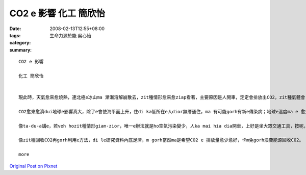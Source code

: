 CO2 e 影響  化工 簡欣怡
##############################

:date: 2008-02-13T12:55+08:00
:tags: 
:category: 生命力源於能   吳心怡
:summary: 


:: 

  CO2 e 影響

  化工 簡欣怡


  現此時，天氣愈來愈燒熱，連北極e冰山ma 漸漸溶解崩散去，zit種情形愈來愈ziap看著，主要原因是人開車，定定會排放出CO2，zit種氣體會 ho 地球e 溫度愈來愈guan，尤其是di最近e這幾年。若veh ho zit種情形減少，唯一e辦法就是ho空氣污染變少，人ka mai hia diann開車，上好是坐大眾交通工具，按呢，CO2一定edang減少ve少。造成zit種現象e第二原因就是現代人為了生活e方便，diorh去剉樹a來用，a m gorh 樹na 愈剉愈濟，樹林diorh ve sai吸收CO2，所以，這ma 是CO2愈來愈濟e原因之ㄧ。

  CO2愈來愈濟dui地球e影響真大，除了e會使海平面上升，住di ka低所在e人dior無厝通住，ma 有可能gorh有新e傳染病；地球e溫度ma e 愈來愈guan；科學家di le討論，gorh過三十年左右，北極e冰河diorh 會攏無去，全球e海平面就會上升6公尺，人e sai住e所在愈來愈少，gorh加上氣溫愈來愈高，地球diorh 會愈來愈無適合人住，人e未來diorh m 知di dor位。

  像ta-du-a講e，若veh hozit種情形giam-zior，唯一e辦法就是ho空氣污染變少，人ka mai hia dia開車，上好是坐大眾交通工具，按呢，CO2一定edang減少；gorh來就是加種樹，樹edang 吸收CO2，ho 伊e sai轉變成人需要e氧氣，這ma 會ho CO2愈來愈少；最近，科學家di le 研究，me a na 將CO2回收gorh再利用，阮有一科主科diorh是叫阮討論這，所以，最近阮di zit方面e資料ma找了ve少，有e講e sai 將CO2先pah落去地底，將伊保存di hia，au擺na veh用e時陣，再gorh ga伊提起來用；阿gorh有ｅ是講ga CO2加H2 ho伊變成甲醇會sai gorh用di別個所在；gorh有ｅ是講ho CO2 ga 氨類反應ho伊變成尿素，diorh e dang 提來作肥料。

  像zit種回收CO2再gorh利用e方法，di le研究資料內底足濟，m gorh當然ma是希望CO2 e 排放量愈少愈好，卡m免gorh浪費能源回收CO2。

  more


`Original Post on Pixnet <http://daiqi007.pixnet.net/blog/post/14245251>`_